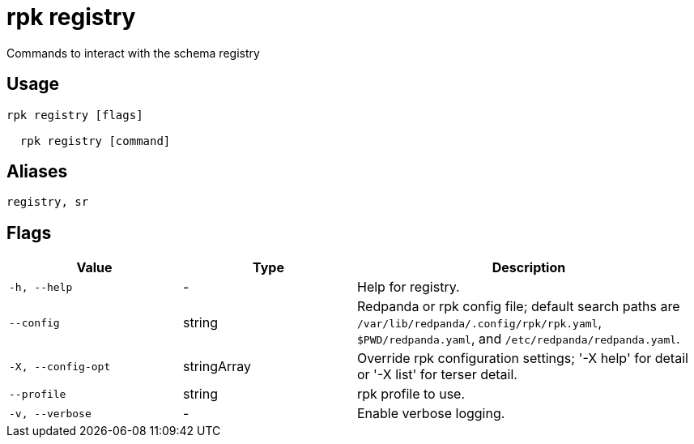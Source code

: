 = rpk registry
:description: rpk registry

Commands to interact with the schema registry

== Usage

[,bash]
----
rpk registry [flags]
  rpk registry [command]
----

== Aliases

[,bash]
----
registry, sr
----

== Flags

[cols="1m,1a,2a"]
|===
|*Value* |*Type* |*Description*

|-h, --help |- |Help for registry.

|--config |string |Redpanda or rpk config file; default search paths are `/var/lib/redpanda/.config/rpk/rpk.yaml`, `$PWD/redpanda.yaml`, and `/etc/redpanda/redpanda.yaml`.

|-X, --config-opt |stringArray |Override rpk configuration settings; '-X help' for detail or '-X list' for terser detail.

|--profile |string |rpk profile to use.

|-v, --verbose |- |Enable verbose logging.
|===